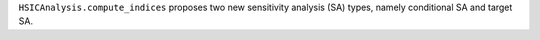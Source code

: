 ``HSICAnalysis.compute_indices`` proposes two new sensitivity analysis (SA) types, namely conditional SA and target SA.
